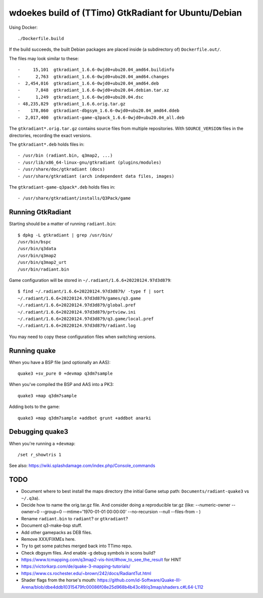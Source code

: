 wdoekes build of (TTimo) GtkRadiant for Ubuntu/Debian
=====================================================

Using Docker::

    ./Dockerfile.build

If the build succeeds, the built Debian packages are placed inside (a
subdirectory of) ``Dockerfile.out/``.

The files may look similar to these::

    -     15,101  gtkradiant_1.6.6-0wjd0+ubu20.04_amd64.buildinfo
    -      2,763  gtkradiant_1.6.6-0wjd0+ubu20.04_amd64.changes
    -  2,454,016  gtkradiant_1.6.6-0wjd0+ubu20.04_amd64.deb
    -      7,848  gtkradiant_1.6.6-0wjd0+ubu20.04.debian.tar.xz
    -      1,249  gtkradiant_1.6.6-0wjd0+ubu20.04.dsc
    - 48,235,829  gtkradiant_1.6.6.orig.tar.gz
    -    178,860  gtkradiant-dbgsym_1.6.6-0wjd0+ubu20.04_amd64.ddeb
    -  2,017,400  gtkradiant-game-q3pack_1.6.6-0wjd0+ubu20.04_all.deb

The ``gtkradiant*.orig.tar.gz`` contains source files from multiple
repositories. With ``SOURCE_VERSION`` files in the directories,
recording the exact versions.

The ``gtkradiant*.deb`` holds files in::

    - /usr/bin (radiant.bin, q3map2, ...)
    - /usr/lib/x86_64-linux-gnu/gtkradiant (plugins/modules)
    - /usr/share/doc/gtkradiant (docs)
    - /usr/share/gtkradiant (arch independent data files, images)

The ``gtkradiant-game-q3pack*.deb`` holds files in::

    - /usr/share/gtkradiant/installs/Q3Pack/game


Running GtkRadiant
------------------

Starting should be a matter of running ``radiant.bin``::

    $ dpkg -L gtkradiant | grep /usr/bin/
    /usr/bin/bspc
    /usr/bin/q3data
    /usr/bin/q3map2
    /usr/bin/q3map2_urt
    /usr/bin/radiant.bin

Game configuration will be stored in ``~/.radiant/1.6.6+20220124.97d3d879``::

    $ find ~/.radiant/1.6.6+20220124.97d3d879/ -type f | sort
    ~/.radiant/1.6.6+20220124.97d3d879/games/q3.game
    ~/.radiant/1.6.6+20220124.97d3d879/global.pref
    ~/.radiant/1.6.6+20220124.97d3d879/prtview.ini
    ~/.radiant/1.6.6+20220124.97d3d879/q3.game/local.pref
    ~/.radiant/1.6.6+20220124.97d3d879/radiant.log

You may need to copy these configuration files when switching versions.


Running quake
-------------

When you have a BSP file (and optionally an AAS)::

    quake3 +sv_pure 0 +devmap q3dm7sample

When you've compiled the BSP and AAS into a PK3::

    quake3 +map q3dm7sample

Adding bots to the game::

    quake3 +map q3dm7sample +addbot grunt +addbot anarki


Debugging quake3
----------------

When you're running a ``+devmap``::

    /set r_showtris 1

See also: https://wiki.splashdamage.com/index.php/Console_commands


TODO
----

* Document where to best install the maps directory (the initial Game
  setup path: ``Documents/radiant-quake3`` vs ``~/.q3a``).
* Decide how to name the orig.tar.gz file. And consider doing a reproducible tar.gz
  (like: --numeric-owner --owner=0 --group=0 --mtime='1970-01-01 00:00:00' --no-recursion --null --files-from - )
* Rename ``radiant.bin`` to ``radiant``? or ``gtkradiant``?
* Document q3-make-bsp stuff.
* Add other gamepacks as DEB files.
* Remove XXX/FIXMEs here.
* Try to get some patches merged back into TTimo repo.
* Check dbgsym files. And enable -g debug symbols in scons build?
* https://www.tcmapping.com/q3map2-vis-hint/#how_to_see_the_result for HINT
* https://victorkarp.com/de/quake-3-mapping-tutorials/
* https://www.cs.rochester.edu/~brown/242/docs/RadiantTut.html
* Shader flags from the horse's mouth:
  https://github.com/id-Software/Quake-III-Arena/blob/dbe4ddb10315479fc00086f08e25d968b4b43c49/q3map/shaders.c#L64-L112
